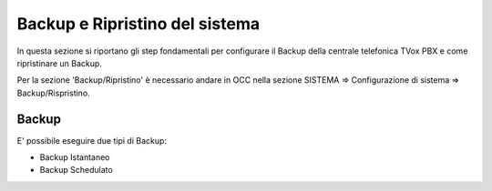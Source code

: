 .. _systembackup:

===============================
Backup e Ripristino del sistema
===============================
In questa sezione si riportano gli step fondamentali per configurare il Backup della centrale telefonica TVox PBX e come ripristinare un Backup.

Per la sezione 'Backup/Ripristino' è necessario andare in OCC nella sezione SISTEMA => Configurazione di sistema => Backup/Rispristino.


Backup
===================================


.. image:: /images/TVOX/Sistema/ConfigurazioneSistema/Backup/backup_ripristino_occ.png


E' possibile eseguire due tipi di Backup:

- Backup Istantaneo
- Backup Schedulato

